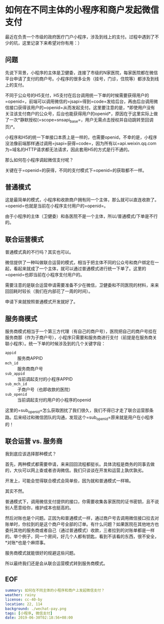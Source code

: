 #+OPTIONS: toc:nil 
* 如何在不同主体的小程序和商户发起微信支付
最近在负责一个市级的政府医疗门户小程序，涉及到线上的支付。过程中遇到了不少的坑，这里记录下来希望对你有用：）
** 问题
先说下背景，小程序的主体是卫健委，连接了市级的N家医院，每家医院都在微信平台申请了支付的商户号。小程序的很多业务（挂号，门诊，住院等）都涉及到线上的支付。

不同于公众号的H5支付，H5支付在后台调用统一下单的时候需要获得用户的=openid=，前端可以调用微信的=jsapi=得到=code=发给后台，再由后台调用微信接口获得该用户的=openid=从而发起支付。这里要注意的是，*即使用户没有关注该支付商户的公众号，后台也能获得用户的openid*，原因在于这里实际上做了一次*静默授权(=scope=snsapi_base=，用户无需点击授权并自动跳转至回调页)*。

小程序和H5的统一下单接口本质上是一样的，也需要openid，不幸的是，小程序没法像前端那样通过调用=jsapi=获得=code=，因为所有以=api.weixin.qq.com为=域名的HTTP请求都无法请求，因此套用H5的方式是行不通的。

那么如何在小程序调起微信支付呢？

关键在于=openid=的获得，不同的支付模式下=openid=的获取都不一样。
** 普通模式
这是最简单的模式，小程序和收款商户拥有同一个主体，那么就可以直连收款了。=openid=也就是当前在小程序支付用户的=openid=。

由于小程序的主体（卫健委）和各医院不是一个主体，所以/普通模式/下单是不行的。
** 联合运营模式
普通模式真的不行吗？其实也可以。

微信提供了一种叫做联合运营的模式，相当于把主体不同的公众号和商户绑定在一起，看起来就成了一个主体，就可以通过普通模式进行统一下单了。这里的=openid=也即当前在小程序支付用户的。

需要注意的是联合运营申请需要准备不少在微信，卫健委和不同医院的材料，来来回回耗时较长（我们在内部花了一周的时间）。

申请下来就按照普通模式开发就好了。
** 服务商模式
服务商模式相当于一个第三方代理（有自己的商户号），医院把自己的商户号挂在服务商那（作为子商户号），小程序只需要和服务商进行支付（前提是在服务商关联小程序）。统一下单的时候涉及到的几个关键字段：

- =appid= :: 服务商APPID
- =mch_id= :: 服务商商户号
- =sub_appid= :: 当前调起支付的小程序APPID
- =sub_mch_id= :: 子商户号（也即收款的医院）
- =sub_openid= :: 当前调起支付的用户的小程序的openid

这里的=sub_openid=怎么获取困扰了我们很久，我们不得已才走了联合运营那条路。后来经过和微信团队的沟通，发现这个=sub_openid=原来就是用户在小程序的！

** 联合运营 vs. 服务商
我到底应该选择那种模式？

首先，两种模式都需要申请，来来回回流程都挺长。具体流程是商务的同事去做的，大伙可以网上查或者咨询微信。我们只谈谈在开发和运营上孰优孰劣。

开发上，可能会觉得联合模式会简单些，因为就和普通模式一样嘛。

其实不然。

普通模式下，调用微信支付提供的接口，你需要收集各家医院的证书密钥，且不说别人愿意给你，维护成本也挺高的。

然后对账也是个问题。正因为和普通模式一样，通过商户号去调用微信接口拉去对账单时，你拉到的是这个商户号全部的订单。有什么问题？如果医院在其他地方也委托其他的服务商或者自己（通过普通模式）收款，三者拉到的对账单都是一样的。举个例子，同一个房间，好几个人都有钥匙，看到不该看的东西，很不安全，*对账*也是个麻烦事。

服务商模式就能很好的规避这些问题。

所以最终我们还是会从联合运营模式转到服务商模式。
** EOF

#+BEGIN_SRC yaml
summary: 如何在不同主体的小程序和商户上发起微信支付？
weather: rainy
license: cc-40-by
location: 22, 114
background: ./wechat-pay.png
tags: [小程序, 微信支付]
date: 2019-06-30T02:18:56+08:00
#+END_SRC
